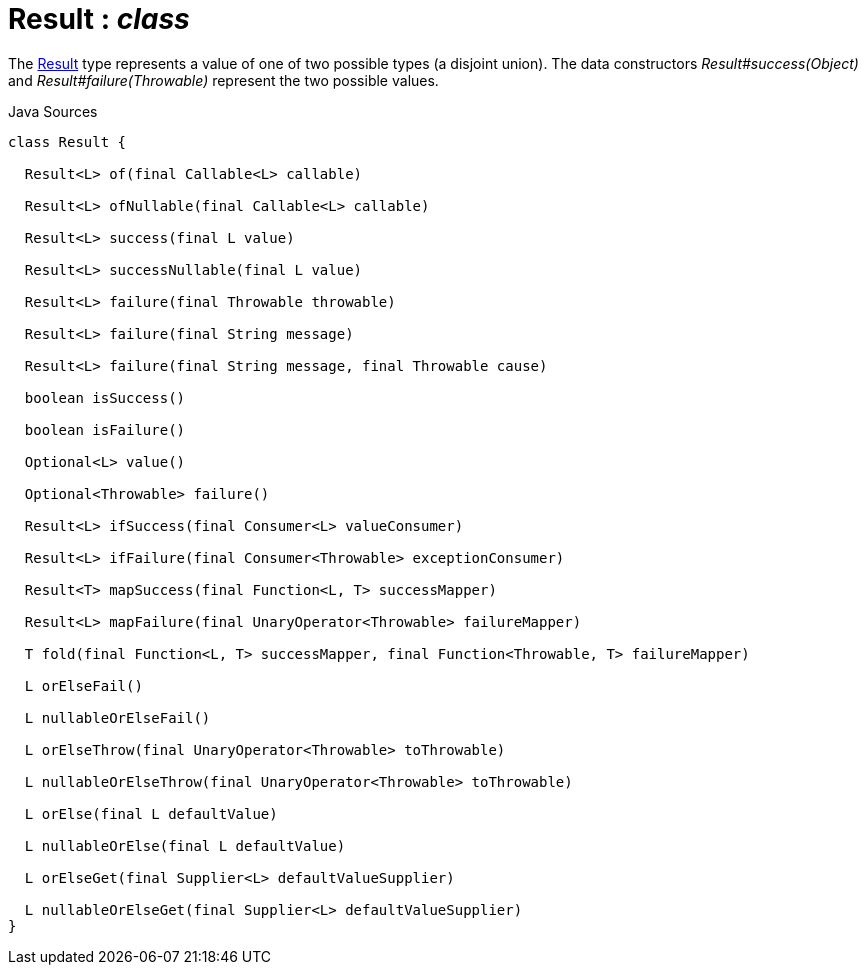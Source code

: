 = Result : _class_
:Notice: Licensed to the Apache Software Foundation (ASF) under one or more contributor license agreements. See the NOTICE file distributed with this work for additional information regarding copyright ownership. The ASF licenses this file to you under the Apache License, Version 2.0 (the "License"); you may not use this file except in compliance with the License. You may obtain a copy of the License at. http://www.apache.org/licenses/LICENSE-2.0 . Unless required by applicable law or agreed to in writing, software distributed under the License is distributed on an "AS IS" BASIS, WITHOUT WARRANTIES OR  CONDITIONS OF ANY KIND, either express or implied. See the License for the specific language governing permissions and limitations under the License.

The xref:system:generated:index/commons/functional/Result.adoc[Result] type represents a value of one of two possible types (a disjoint union). The data constructors _Result#success(Object)_ and _Result#failure(Throwable)_ represent the two possible values.

.Java Sources
[source,java]
----
class Result {

  Result<L> of(final Callable<L> callable)

  Result<L> ofNullable(final Callable<L> callable)

  Result<L> success(final L value)

  Result<L> successNullable(final L value)

  Result<L> failure(final Throwable throwable)

  Result<L> failure(final String message)

  Result<L> failure(final String message, final Throwable cause)

  boolean isSuccess()

  boolean isFailure()

  Optional<L> value()

  Optional<Throwable> failure()

  Result<L> ifSuccess(final Consumer<L> valueConsumer)

  Result<L> ifFailure(final Consumer<Throwable> exceptionConsumer)

  Result<T> mapSuccess(final Function<L, T> successMapper)

  Result<L> mapFailure(final UnaryOperator<Throwable> failureMapper)

  T fold(final Function<L, T> successMapper, final Function<Throwable, T> failureMapper)

  L orElseFail()

  L nullableOrElseFail()

  L orElseThrow(final UnaryOperator<Throwable> toThrowable)

  L nullableOrElseThrow(final UnaryOperator<Throwable> toThrowable)

  L orElse(final L defaultValue)

  L nullableOrElse(final L defaultValue)

  L orElseGet(final Supplier<L> defaultValueSupplier)

  L nullableOrElseGet(final Supplier<L> defaultValueSupplier)
}
----

